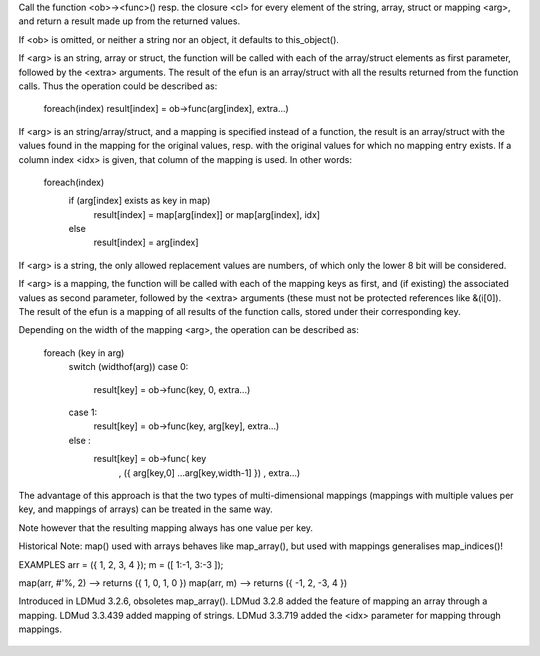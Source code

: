 .. efun:: mixed * map(mixed *arg, string func, string|object ob, mixed extra...)
  mixed * map(mixed *arg, closure cl, mixed extra...)
  mixed * map(mixed *arg, mapping m [, int idx])
  mixed * map(struct arg, string func, string|object ob, mixed extra...)
  mixed * map(struct arg, closure cl, mixed extra...)
  mixed * map(struct arg, mapping m [, int idx])
  mapping map(mapping arg, string func, string|object ob, mixed extra...)
  mapping map(mapping arg, closure cl, mixed extra...)
  string map(string arg, string func, string|object ob, mixed extra...)
  string map(string arg, closure cl, mixed extra...)
  string map(string arg, mapping m [, int idx])

Call the function <ob>-><func>() resp. the closure <cl> for every
element of the string, array, struct or mapping <arg>, and return a
result made up from the returned values.

If <ob> is omitted, or neither a string nor an object, it
defaults to this_object().

If <arg> is an string, array or struct, the function will be called
with each of the array/struct elements as first parameter, followed
by the <extra> arguments. The result of the efun is an array/struct
with all the results returned from the function calls. Thus the
operation could be described as:

  foreach(index) result[index] = ob->func(arg[index], extra...)

If <arg> is an string/array/struct, and a mapping is specified
instead of a function, the result is an array/struct with the
values found in the mapping for the original values, resp. with the
original values for which no mapping entry exists. If a column index
<idx> is given, that column of the mapping is used. In other words:

  foreach(index)
     if (arg[index] exists as key in map)
         result[index] = map[arg[index]] or map[arg[index], idx]
     else
         result[index] = arg[index]

If <arg> is a string, the only allowed replacement values are
numbers, of which only the lower 8 bit will be considered.


If <arg> is a mapping, the function will be called with
each of the mapping keys as first, and (if existing) the
associated values as second parameter, followed by the <extra>
arguments (these must not be protected references like &(i[0]). The
result of the efun is a mapping of all results of the function calls,
stored under their corresponding key.

Depending on the width of the mapping <arg>, the operation can
be described as:

  foreach (key in arg)
    switch (widthof(arg))
    case 0:
      result[key] = ob->func(key, 0, extra...)
    case 1:
      result[key] = ob->func(key, arg[key], extra...)
    else  :
      result[key] = ob->func( key
                            , ({ arg[key,0] ...arg[key,width-1] })
                            , extra...)

The advantage of this approach is that the two types of
multi-dimensional mappings (mappings with multiple values
per key, and mappings of arrays) can be treated in the same way.

Note however that the resulting mapping always has one value
per key.

Historical Note: map() used with arrays behaves like map_array(),
but used with mappings generalises map_indices()!


EXAMPLES
arr = ({ 1, 2, 3, 4 });
m = ([ 1:-1, 3:-3 ]);

map(arr, #'%, 2)  --> returns ({ 1, 0, 1, 0 })
map(arr, m)       --> returns ({ -1, 2, -3, 4 })


.. history
Introduced in LDMud 3.2.6, obsoletes map_array().
LDMud 3.2.8 added the feature of mapping an array through a mapping.
LDMud 3.3.439 added mapping of strings.
LDMud 3.3.719 added the <idx> parameter for mapping through mappings.

  .. seealso:: :efun:`filter`, :efun:`filter_indices`, :efun:`map_indices`, :efun:`map_objects`


